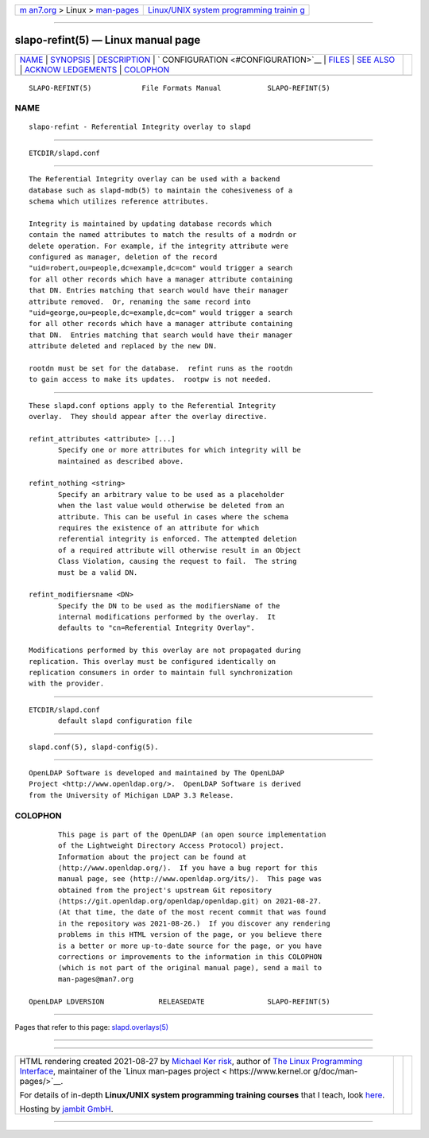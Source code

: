 .. container:: page-top

.. container:: nav-bar

   +----------------------------------+----------------------------------+
   | `m                               | `Linux/UNIX system programming   |
   | an7.org <../../../index.html>`__ | trainin                          |
   | > Linux >                        | g <http://man7.org/training/>`__ |
   | `man-pages <../index.html>`__    |                                  |
   +----------------------------------+----------------------------------+

--------------

slapo-refint(5) — Linux manual page
===================================

+-----------------------------------+-----------------------------------+
| `NAME <#NAME>`__ \|               |                                   |
| `SYNOPSIS <#SYNOPSIS>`__ \|       |                                   |
| `DESCRIPTION <#DESCRIPTION>`__ \| |                                   |
| `                                 |                                   |
| CONFIGURATION <#CONFIGURATION>`__ |                                   |
| \| `FILES <#FILES>`__ \|          |                                   |
| `SEE ALSO <#SEE_ALSO>`__ \|       |                                   |
| `ACKNOW                           |                                   |
| LEDGEMENTS <#ACKNOWLEDGEMENTS>`__ |                                   |
| \| `COLOPHON <#COLOPHON>`__       |                                   |
+-----------------------------------+-----------------------------------+
| .. container:: man-search-box     |                                   |
+-----------------------------------+-----------------------------------+

::

   SLAPO-REFINT(5)            File Formats Manual           SLAPO-REFINT(5)

NAME
-------------------------------------------------

::

          slapo-refint - Referential Integrity overlay to slapd


---------------------------------------------------------

::

          ETCDIR/slapd.conf


---------------------------------------------------------------

::

          The Referential Integrity overlay can be used with a backend
          database such as slapd-mdb(5) to maintain the cohesiveness of a
          schema which utilizes reference attributes.

          Integrity is maintained by updating database records which
          contain the named attributes to match the results of a modrdn or
          delete operation. For example, if the integrity attribute were
          configured as manager, deletion of the record
          "uid=robert,ou=people,dc=example,dc=com" would trigger a search
          for all other records which have a manager attribute containing
          that DN. Entries matching that search would have their manager
          attribute removed.  Or, renaming the same record into
          "uid=george,ou=people,dc=example,dc=com" would trigger a search
          for all other records which have a manager attribute containing
          that DN.  Entries matching that search would have their manager
          attribute deleted and replaced by the new DN.

          rootdn must be set for the database.  refint runs as the rootdn
          to gain access to make its updates.  rootpw is not needed.


-------------------------------------------------------------------

::

          These slapd.conf options apply to the Referential Integrity
          overlay.  They should appear after the overlay directive.

          refint_attributes <attribute> [...]
                 Specify one or more attributes for which integrity will be
                 maintained as described above.

          refint_nothing <string>
                 Specify an arbitrary value to be used as a placeholder
                 when the last value would otherwise be deleted from an
                 attribute. This can be useful in cases where the schema
                 requires the existence of an attribute for which
                 referential integrity is enforced. The attempted deletion
                 of a required attribute will otherwise result in an Object
                 Class Violation, causing the request to fail.  The string
                 must be a valid DN.

          refint_modifiersname <DN>
                 Specify the DN to be used as the modifiersName of the
                 internal modifications performed by the overlay.  It
                 defaults to "cn=Referential Integrity Overlay".

          Modifications performed by this overlay are not propagated during
          replication. This overlay must be configured identically on
          replication consumers in order to maintain full synchronization
          with the provider.


---------------------------------------------------

::

          ETCDIR/slapd.conf
                 default slapd configuration file


---------------------------------------------------------

::

          slapd.conf(5), slapd-config(5).


-------------------------------------------------------------------------

::

          OpenLDAP Software is developed and maintained by The OpenLDAP
          Project <http://www.openldap.org/>.  OpenLDAP Software is derived
          from the University of Michigan LDAP 3.3 Release.

COLOPHON
---------------------------------------------------------

::

          This page is part of the OpenLDAP (an open source implementation
          of the Lightweight Directory Access Protocol) project.
          Information about the project can be found at 
          ⟨http://www.openldap.org/⟩.  If you have a bug report for this
          manual page, see ⟨http://www.openldap.org/its/⟩.  This page was
          obtained from the project's upstream Git repository
          ⟨https://git.openldap.org/openldap/openldap.git⟩ on 2021-08-27.
          (At that time, the date of the most recent commit that was found
          in the repository was 2021-08-26.)  If you discover any rendering
          problems in this HTML version of the page, or you believe there
          is a better or more up-to-date source for the page, or you have
          corrections or improvements to the information in this COLOPHON
          (which is not part of the original manual page), send a mail to
          man-pages@man7.org

   OpenLDAP LDVERSION             RELEASEDATE               SLAPO-REFINT(5)

--------------

Pages that refer to this page:
`slapd.overlays(5) <../man5/slapd.overlays.5.html>`__

--------------

--------------

.. container:: footer

   +-----------------------+-----------------------+-----------------------+
   | HTML rendering        |                       | |Cover of TLPI|       |
   | created 2021-08-27 by |                       |                       |
   | `Michael              |                       |                       |
   | Ker                   |                       |                       |
   | risk <https://man7.or |                       |                       |
   | g/mtk/index.html>`__, |                       |                       |
   | author of `The Linux  |                       |                       |
   | Programming           |                       |                       |
   | Interface <https:     |                       |                       |
   | //man7.org/tlpi/>`__, |                       |                       |
   | maintainer of the     |                       |                       |
   | `Linux man-pages      |                       |                       |
   | project <             |                       |                       |
   | https://www.kernel.or |                       |                       |
   | g/doc/man-pages/>`__. |                       |                       |
   |                       |                       |                       |
   | For details of        |                       |                       |
   | in-depth **Linux/UNIX |                       |                       |
   | system programming    |                       |                       |
   | training courses**    |                       |                       |
   | that I teach, look    |                       |                       |
   | `here <https://ma     |                       |                       |
   | n7.org/training/>`__. |                       |                       |
   |                       |                       |                       |
   | Hosting by `jambit    |                       |                       |
   | GmbH                  |                       |                       |
   | <https://www.jambit.c |                       |                       |
   | om/index_en.html>`__. |                       |                       |
   +-----------------------+-----------------------+-----------------------+

--------------

.. container:: statcounter

   |Web Analytics Made Easy - StatCounter|

.. |Cover of TLPI| image:: https://man7.org/tlpi/cover/TLPI-front-cover-vsmall.png
   :target: https://man7.org/tlpi/
.. |Web Analytics Made Easy - StatCounter| image:: https://c.statcounter.com/7422636/0/9b6714ff/1/
   :class: statcounter
   :target: https://statcounter.com/
